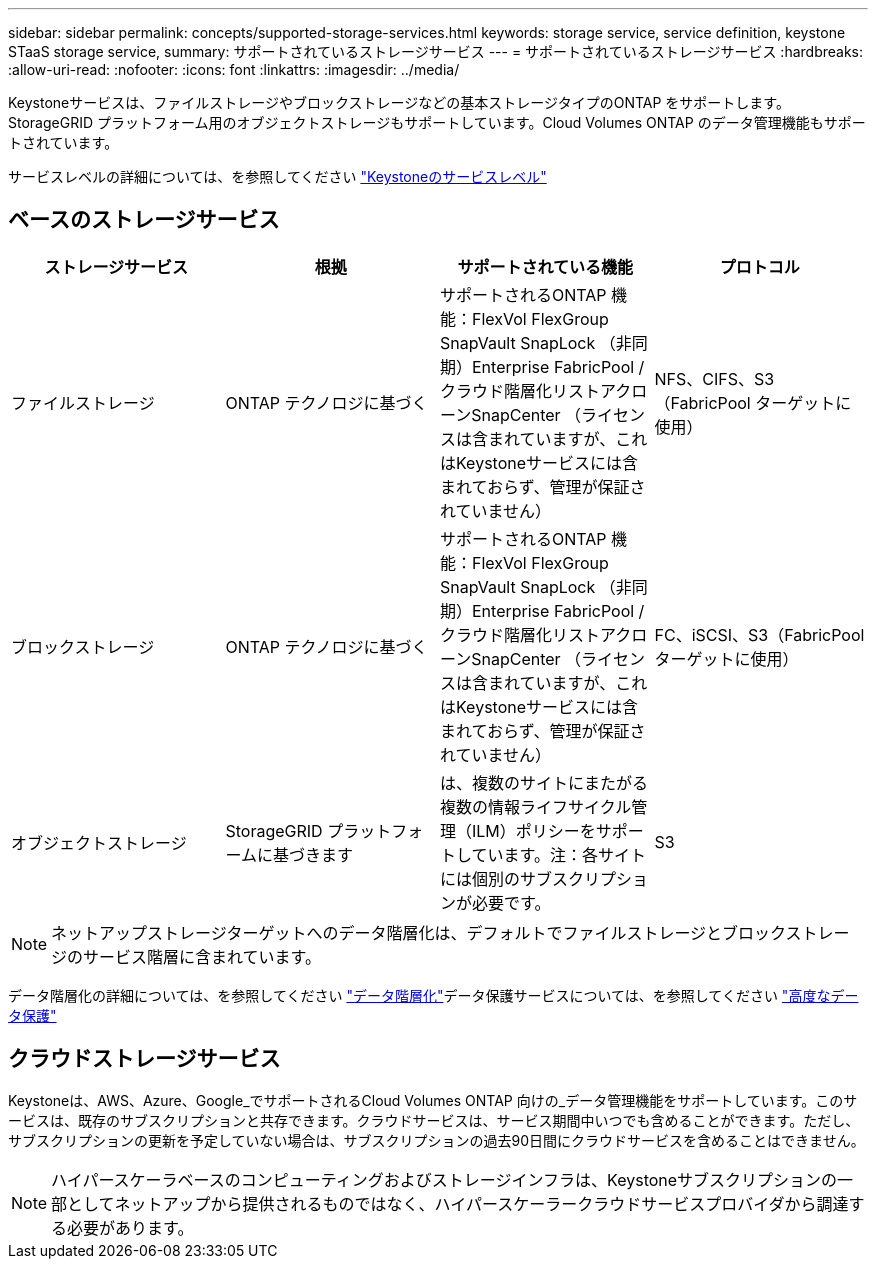 ---
sidebar: sidebar 
permalink: concepts/supported-storage-services.html 
keywords: storage service, service definition, keystone STaaS storage service, 
summary: サポートされているストレージサービス 
---
= サポートされているストレージサービス
:hardbreaks:
:allow-uri-read: 
:nofooter: 
:icons: font
:linkattrs: 
:imagesdir: ../media/


[role="lead"]
Keystoneサービスは、ファイルストレージやブロックストレージなどの基本ストレージタイプのONTAP をサポートします。StorageGRID プラットフォーム用のオブジェクトストレージもサポートしています。Cloud Volumes ONTAP のデータ管理機能もサポートされています。

サービスレベルの詳細については、を参照してください link:../concepts/service-levels.html["Keystoneのサービスレベル"]



== ベースのストレージサービス

|===
| ストレージサービス | 根拠 | サポートされている機能 | プロトコル 


 a| 
ファイルストレージ
| ONTAP テクノロジに基づく | サポートされるONTAP 機能：FlexVol FlexGroup SnapVault SnapLock （非同期）Enterprise FabricPool /クラウド階層化リストアクローンSnapCenter （ライセンスは含まれていますが、これはKeystoneサービスには含まれておらず、管理が保証されていません） | NFS、CIFS、S3（FabricPool ターゲットに使用） 


 a| 
ブロックストレージ
| ONTAP テクノロジに基づく | サポートされるONTAP 機能：FlexVol FlexGroup SnapVault SnapLock （非同期）Enterprise FabricPool /クラウド階層化リストアクローンSnapCenter （ライセンスは含まれていますが、これはKeystoneサービスには含まれておらず、管理が保証されていません） | FC、iSCSI、S3（FabricPool ターゲットに使用） 


 a| 
オブジェクトストレージ
| StorageGRID プラットフォームに基づきます | は、複数のサイトにまたがる複数の情報ライフサイクル管理（ILM）ポリシーをサポートしています。注：各サイトには個別のサブスクリプションが必要です。 | S3 
|===

NOTE: ネットアップストレージターゲットへのデータ階層化は、デフォルトでファイルストレージとブロックストレージのサービス階層に含まれています。

データ階層化の詳細については、を参照してください link:../concepts/data-tiering.html["データ階層化"]データ保護サービスについては、を参照してください link:../concepts/adp.html["高度なデータ保護"]



== クラウドストレージサービス

Keystoneは、AWS、Azure、Google_でサポートされるCloud Volumes ONTAP 向けの_データ管理機能をサポートしています。このサービスは、既存のサブスクリプションと共存できます。クラウドサービスは、サービス期間中いつでも含めることができます。ただし、サブスクリプションの更新を予定していない場合は、サブスクリプションの過去90日間にクラウドサービスを含めることはできません。


NOTE: ハイパースケーラベースのコンピューティングおよびストレージインフラは、Keystoneサブスクリプションの一部としてネットアップから提供されるものではなく、ハイパースケーラークラウドサービスプロバイダから調達する必要があります。
